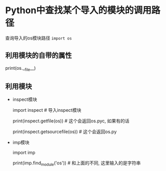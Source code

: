 * Python中查找某个导入的模块的调用路径

  查询导入的os模块路径 =import os=

** 利用模块的自带的属性

   print(os.__file__)

** 利用模块
   - inspect模块

     import inspect # 导入inspect模块
     
     print(inspect.getfile(os)) # 这个会返回os.pyc, 如果有的话

     print(inspect.getsourcefile(os)) # 这个会返回os.py

   - imp模块

     import imp

     print(imp.find_module('os')) # 和上面的不同, 这里输入的是字符串
